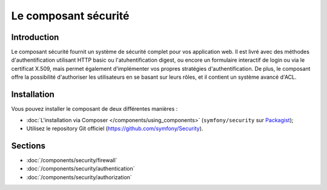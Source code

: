 .. index::
   single: Security

Le composant sécurité
=====================

Introduction
------------

Le composant sécurité fournit un système de sécurité complet pour vos
application web. Il est livré avec des méthodes d'authentification
utilisant HTTP basic ou l'atuhentification digest, ou encore un formulaire
interactif de login ou via le certificat X.509, mais permet également
d'implémenter vos propres stratégies d'authentification.
De plus, le composant offre la possibilité d'authoriser les utilisateurs
en se basant sur leurs rôles, et il contient un système avancé d'ACL.


Installation
------------

Vous pouvez installer le composant de deux différentes manières :

* :doc:`L'installation via Composer </components/using_components>` (``symfony/security`` sur Packagist_);
* Utilisez le repository Git officiel (https://github.com/symfony/Security).

Sections
--------

* :doc:`/components/security/firewall`
* :doc:`/components/security/authentication`
* :doc:`/components/security/authorization`

.. _Packagist: https://packagist.org/packages/symfony/security
